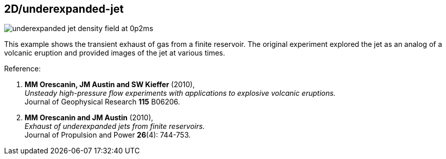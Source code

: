 == 2D/underexpanded-jet

image::underexpanded-jet-density-field-at-0p2ms.png[caption="Density field 0.2 milliseconds after simulation start."]

This example shows the transient exhaust of gas from a finite reservoir.
The original experiment explored the jet as an analog of a volcanic eruption
and provided images of the jet at various times.

Reference:

1. *MM Orescanin, JM Austin and SW Kieffer* (2010), +
   _Unsteady high-pressure flow experiments with applications to
   explosive volcanic eruptions._ +
   Journal of Geophysical Research *115* B06206.

2. *MM Orescanin and JM Austin* (2010), +
   _Exhaust of underexpanded jets from finite reservoirs._ +
   Journal of Propulsion and Power *26*(4): 744-753.



